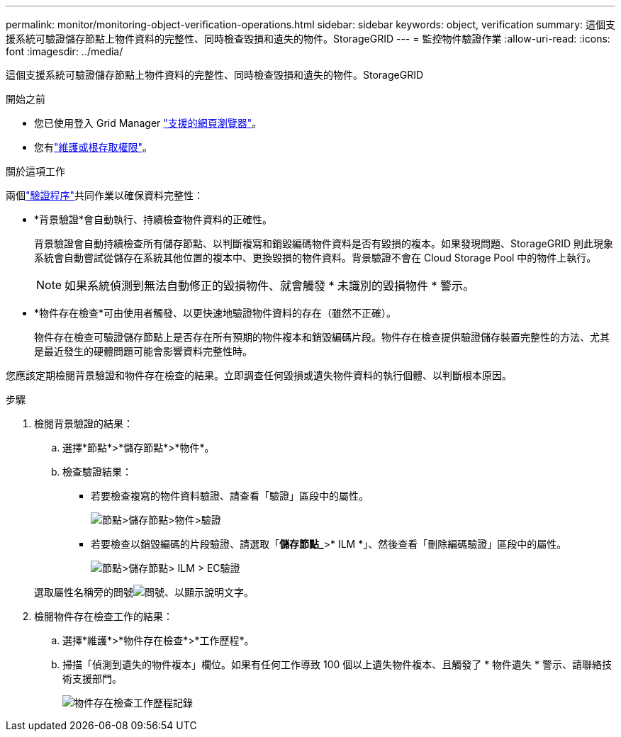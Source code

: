 ---
permalink: monitor/monitoring-object-verification-operations.html 
sidebar: sidebar 
keywords: object, verification 
summary: 這個支援系統可驗證儲存節點上物件資料的完整性、同時檢查毀損和遺失的物件。StorageGRID 
---
= 監控物件驗證作業
:allow-uri-read: 
:icons: font
:imagesdir: ../media/


[role="lead"]
這個支援系統可驗證儲存節點上物件資料的完整性、同時檢查毀損和遺失的物件。StorageGRID

.開始之前
* 您已使用登入 Grid Manager link:../admin/web-browser-requirements.html["支援的網頁瀏覽器"]。
* 您有link:../admin/admin-group-permissions.html["維護或根存取權限"]。


.關於這項工作
兩個link:../troubleshoot/verifying-object-integrity.html["驗證程序"]共同作業以確保資料完整性：

* *背景驗證*會自動執行、持續檢查物件資料的正確性。
+
背景驗證會自動持續檢查所有儲存節點、以判斷複寫和銷毀編碼物件資料是否有毀損的複本。如果發現問題、StorageGRID 則此現象系統會自動嘗試從儲存在系統其他位置的複本中、更換毀損的物件資料。背景驗證不會在 Cloud Storage Pool 中的物件上執行。

+

NOTE: 如果系統偵測到無法自動修正的毀損物件、就會觸發 * 未識別的毀損物件 * 警示。

* *物件存在檢查*可由使用者觸發、以更快速地驗證物件資料的存在（雖然不正確）。
+
物件存在檢查可驗證儲存節點上是否存在所有預期的物件複本和銷毀編碼片段。物件存在檢查提供驗證儲存裝置完整性的方法、尤其是最近發生的硬體問題可能會影響資料完整性時。



您應該定期檢閱背景驗證和物件存在檢查的結果。立即調查任何毀損或遺失物件資料的執行個體、以判斷根本原因。

.步驟
. 檢閱背景驗證的結果：
+
.. 選擇*節點*>*儲存節點*>*物件*。
.. 檢查驗證結果：
+
*** 若要檢查複寫的物件資料驗證、請查看「驗證」區段中的屬性。
+
image::../media/nodes_storage_node_object_verification.png[節點>儲存節點>物件>驗證]

*** 若要檢查以銷毀編碼的片段驗證、請選取「*儲存節點_*>* ILM *」、然後查看「刪除編碼驗證」區段中的屬性。
+
image::../media/nodes_storage_node_ilm_ec_verification.png[節點>儲存節點> ILM > EC驗證]

+
選取屬性名稱旁的問號image:../media/icon_nms_question.png["問號"]、以顯示說明文字。





. 檢閱物件存在檢查工作的結果：
+
.. 選擇*維護*>*物件存在檢查*>*工作歷程*。
.. 掃描「偵測到遺失的物件複本」欄位。如果有任何工作導致 100 個以上遺失物件複本、且觸發了 * 物件遺失 * 警示、請聯絡技術支援部門。
+
image::../media/oec_job_history.png[物件存在檢查工作歷程記錄]




